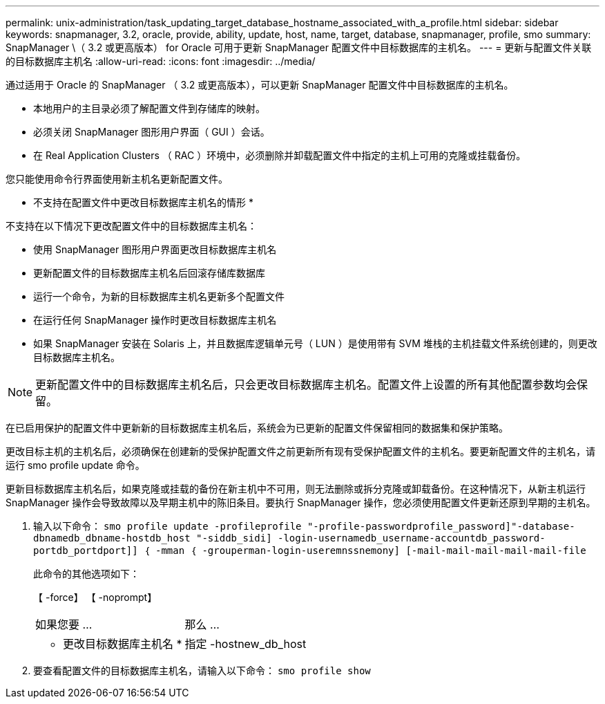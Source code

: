 ---
permalink: unix-administration/task_updating_target_database_hostname_associated_with_a_profile.html 
sidebar: sidebar 
keywords: snapmanager, 3.2, oracle, provide, ability, update, host, name, target, database, snapmanager, profile, smo 
summary: SnapManager \（ 3.2 或更高版本） for Oracle 可用于更新 SnapManager 配置文件中目标数据库的主机名。 
---
= 更新与配置文件关联的目标数据库主机名
:allow-uri-read: 
:icons: font
:imagesdir: ../media/


[role="lead"]
通过适用于 Oracle 的 SnapManager （ 3.2 或更高版本），可以更新 SnapManager 配置文件中目标数据库的主机名。

* 本地用户的主目录必须了解配置文件到存储库的映射。
* 必须关闭 SnapManager 图形用户界面（ GUI ）会话。
* 在 Real Application Clusters （ RAC ）环境中，必须删除并卸载配置文件中指定的主机上可用的克隆或挂载备份。


您只能使用命令行界面使用新主机名更新配置文件。

* 不支持在配置文件中更改目标数据库主机名的情形 *

不支持在以下情况下更改配置文件中的目标数据库主机名：

* 使用 SnapManager 图形用户界面更改目标数据库主机名
* 更新配置文件的目标数据库主机名后回滚存储库数据库
* 运行一个命令，为新的目标数据库主机名更新多个配置文件
* 在运行任何 SnapManager 操作时更改目标数据库主机名
* 如果 SnapManager 安装在 Solaris 上，并且数据库逻辑单元号（ LUN ）是使用带有 SVM 堆栈的主机挂载文件系统创建的，则更改目标数据库主机名。



NOTE: 更新配置文件中的目标数据库主机名后，只会更改目标数据库主机名。配置文件上设置的所有其他配置参数均会保留。

在已启用保护的配置文件中更新新的目标数据库主机名后，系统会为已更新的配置文件保留相同的数据集和保护策略。

更改目标主机的主机名后，必须确保在创建新的受保护配置文件之前更新所有现有受保护配置文件的主机名。要更新配置文件的主机名，请运行 smo profile update 命令。

更新目标数据库主机名后，如果克隆或挂载的备份在新主机中不可用，则无法删除或拆分克隆或卸载备份。在这种情况下，从新主机运行 SnapManager 操作会导致故障以及早期主机中的陈旧条目。要执行 SnapManager 操作，您必须使用配置文件更新还原到早期的主机名。

. 输入以下命令： `smo profile update -profileprofile "-profile-passwordprofile_password]"-database-dbnamedb_dbname-hostdb_host "-siddb_sidi] -login-usernamedb_username-accountdb_password-portdb_portdport]] ｛ -mman ｛ -grouperman-login-useremnssnemony] [-mail-mail-mail-mail-mail-file`
+
此命令的其他选项如下：

+
【 -force】 【 -noprompt】

+
|===


| 如果您要 ... | 那么 ... 


 a| 
* 更改目标数据库主机名 *
 a| 
指定 -hostnew_db_host

|===
. 要查看配置文件的目标数据库主机名，请输入以下命令： `smo profile show`

